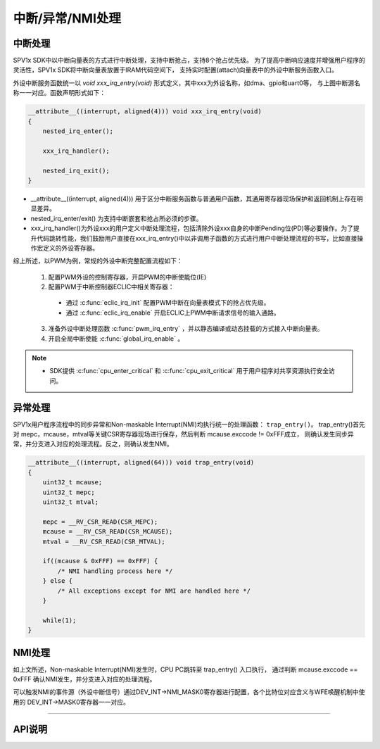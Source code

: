 .. _trap-handling-module:

中断/异常/NMI处理
======================

中断处理
----------------------

SPV1x SDK中以中断向量表的方式进行中断处理，支持中断抢占，支持8个抢占优先级。
为了提高中断响应速度并增强用户程序的灵活性，SPV1x SDK将中断向量表放置于IRAM代码空间下，
支持实时配置(attach)向量表中的外设中断服务函数入口。

.. image:: ../_static/kiwi-eclic-connection.png
 :align: center
 :width: 512 px

外设中断服务函数统一以 `void xxx_irq_entry(void)` 形式定义，其中xxx为外设名称，如dma、gpio和uart0等，
与上图中断源名称一一对应。函数声明形式如下：

.. code-block:: 
    
    __attribute__((interrupt, aligned(4))) void xxx_irq_entry(void)
    {
        nested_irq_enter();

        xxx_irq_handler();

        nested_irq_exit();
    }

- __attribute__((interrupt, aligned(4))) 用于区分中断服务函数与普通用户函数，其通用寄存器现场保护和返回机制上存在明显差异。
- nested_irq_enter/exit() 为支持中断嵌套和抢占所必须的步骤。
- xxx_irq_handler()为外设xxx的用户定义中断处理流程，包括清除外设xxx自身的中断Pending位(PD)等必要操作。为了提升代码跳转性能，我们鼓励用户直接在xxx_irq_entry()中以非调用子函数的方式进行用户中断处理流程的书写，比如直接操作宏定义的外设寄存器。

综上所述，以PWM为例，常规的外设中断完整配置流程如下：

 1. 配置PWM外设的控制寄存器，开启PWM的中断使能位(IE)
 2. 配置PWM于中断控制器ECLIC中相关寄存器：

   - 通过 :c:func:`eclic_irq_init` 配置PWM中断在向量表模式下的抢占优先级。
   - 通过 :c:func:`eclic_irq_enable` 开启ECLIC上PWM中断请求信号的输入通路。

 3. 准备外设中断处理函数 :c:func:`pwm_irq_entry` ，并以静态编译或动态挂载的方式接入中断向量表。
 4. 开启全局中断使能 :c:func:`global_irq_enable` 。

.. note::
    - SDK提供 :c:func:`cpu_enter_critical` 和 :c:func:`cpu_exit_critical` 用于用户程序对共享资源执行安全访问。


异常处理
----------------------

SPV1x用户程序流程中的同步异常和Non-maskable Interrupt(NMI)均执行统一的处理函数： ``trap_entry()``。
trap_entry()首先对 mepc，mcause，mtval等关键CSR寄存器现场进行保存，然后判断 mcause.exccode != 0xFFF成立，
则确认发生同步异常，并分支进入对应的处理流程。反之，则确认发生NMI。

.. code-block:: 

    __attribute__((interrupt, aligned(64))) void trap_entry(void)
    {
        uint32_t mcause;
        uint32_t mepc;
        uint32_t mtval;

        mepc = __RV_CSR_READ(CSR_MEPC);
        mcause = __RV_CSR_READ(CSR_MCAUSE);
        mtval = __RV_CSR_READ(CSR_MTVAL);

        if((mcause & 0xFFF) == 0xFFF) {
            /* NMI handling process here */
        } else {
            /* All exceptions except for NMI are handled here */
        }

        while(1);
    }

NMI处理
----------------------

如上文所述，Non-maskable Interrupt(NMI)发生时，CPU PC跳转至 trap_entry() 入口执行，
通过判断 mcause.exccode == 0xFFF 确认NMI发生，并分支进入对应的处理流程。

可以触发NMI的事件源（外设中断信号）通过DEV_INT->NMI_MASK0寄存器进行配置，各个比特位对应含义与WFE唤醒机制中使用的
DEV_INT->MASK0寄存器一一对应。

------------------------------------------------------------------------------

API说明
----------------------

.. c:enum:: IRQn_Type
  
  外设中断源在ECLIC中的入口通道号。
  
   - *IRQ_Source_MSIP*：软件中断源
   - *IRQ_Source_MTIP*：CPU核内Machine Timer中断源
   - *IRQ_Source_UART1*：UART1中断源
   - *IRQ_Source_TIMER1*：TIMER1中断源
   - *IRQ_Source_CAPTURE1*：CAPTURE1中断源
   - *IRQ_Source_SPI1*：SPI1中断源
   - *IRQ_Source_I2C0*：I2C0中断源
   - *IRQ_Source_PMU*：PMU中断源
   - *IRQ_Source_DMA*：DMA中断源
   - *IRQ_Source_GPIO*：GPIO中断源
   - *IRQ_Source_UART0*：UART0中断源
   - *IRQ_Source_TIMER0*：TIMER0中断源
   - *IRQ_Source_CAPTURE0*：CAPTURE0中断源
   - *IRQ_Source_SPI0*：SPI0中断源
   - *IRQ_Source_PWM*：PWM中断源
   - *IRQ_Source_ADC*：ADC中断源
   - *IRQ_Source_DSM*：DSM中断源
   - *IRQ_Source_WDT*：WDT中断源

.. c:enum:: eclic_irq_priority_t

  中断抢占优先级。0-7优先级依次递增。

   - *IRQ_Priority_0*： 抢占优先级P0，为最低优先级
   - *IRQ_Priority_1*： 抢占优先级P1
   - *IRQ_Priority_2*： 抢占优先级P2
   - *IRQ_Priority_3*： 抢占优先级P3
   - *IRQ_Priority_4*： 抢占优先级P4
   - *IRQ_Priority_5*： 抢占优先级P5
   - *IRQ_Priority_6*： 抢占优先级P6
   - *IRQ_Priority_7*： 抢占优先级P7，为最高优先级

.. c:function:: void eclic_irq_init(IRQn_Type source, eclic_irq_priority_t priority)

  对ECLIC指定外设中断通道进行配置，设置为向量模式和电平触发模式。

  :param source: 配置外设中断源，通过枚举定义 :c:enum:`IRQn_Type` 选择。
  :param priority: 该中断的抢占优先级，通过枚举定义 :c:enum:`eclic_irq_priority_t` 选择。
  :returns: 无

.. c:function:: void eclic_irq_enable(IRQn_Type source)

  使能ECLIC指定外设中断通道。

  :param source: 配置外设中断源，通过枚举定义 :c:enum:`IRQn_Type` 选择。
  :returns: 无

.. c:function:: void eclic_irq_disable(IRQn_Type source)

  失能ECLIC指定外设中断通道。

  :param source: 配置外设中断源，通过枚举定义 :c:enum:`IRQn_Type` 选择。
  :returns: 无

.. c:function:: void global_irq_enable()

  使能全局中断响应。

  :returns: 无

.. c:function:: void global_irq_disable()

  失能全局中断响应。

  :returns: 无

.. c:function:: void eclic_irq_attach(IRQn_Type source, void (*irq_entry)(void))

 向中断向量表指定中断源挂载新的中断处理函数。如果静态编译阶段预留的中断服务函数入口已满足场景需求，则无需考虑使用此功能。

 :param source: 配置外设中断源，通过枚举定义 :c:enum:`IRQn_Type` 选择。
 :param irq_entry: 新中断服务函数名。
 :returns: 无